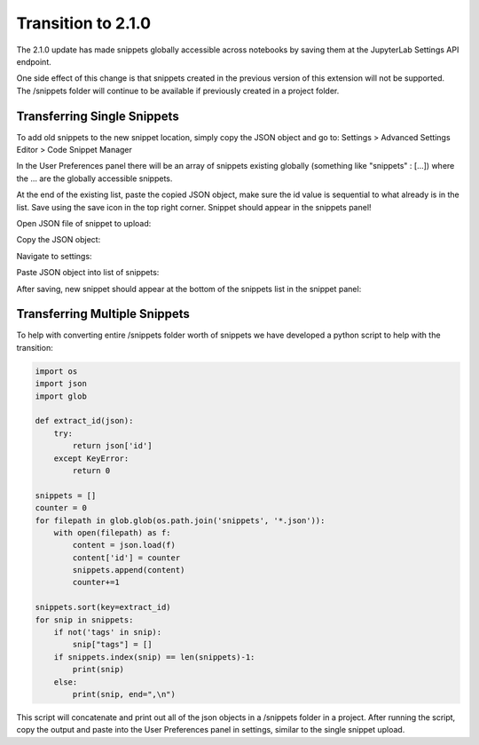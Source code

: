 Transition to 2.1.0
===================

The 2.1.0 update has made snippets globally accessible across notebooks by saving 
them at the JupyterLab Settings API endpoint.

One side effect of this change is that snippets created in the previous version of 
this extension will not be supported. The /snippets folder will continue to be available
if previously created in a project folder.


Transferring Single Snippets
----------------------------

To add old snippets to the new snippet location, simply copy the JSON object and go to:
Settings > Advanced Settings Editor > Code Snippet Manager

In the User Preferences panel there will be an array of snippets existing globally
(something like "snippets" : [...]) where the ... are the globally accessible
snippets.

At the end of the existing list, paste the copied JSON object, make sure the id value is
sequential to what already is in the list. Save using the save icon in the top right corner.
Snippet should appear in the snippets panel!

Open JSON file of snippet to upload:

.. image:: ../Design/open_JSON.png
   :align: center

Copy the JSON object:

.. image:: ../Design/copy_JSON.png
   :align: center

Navigate to settings:

.. image:: ../Design/go_to_settings.png
   :align: center

Paste JSON object into list of snippets:

.. image:: ../Design/saveASingleSnippet.gif
   :align: center


After saving, new snippet should appear at the bottom of the snippets list in the snippet panel:

.. image:: ../Design/snippet_added.png
   :align: center


Transferring Multiple Snippets
------------------------------

To help with converting entire /snippets folder worth of snippets we have developed a python
script to help with the transition:

.. code::

    import os
    import json
    import glob

    def extract_id(json):
        try:
            return json['id']
        except KeyError:
            return 0

    snippets = []
    counter = 0
    for filepath in glob.glob(os.path.join('snippets', '*.json')):
        with open(filepath) as f:
            content = json.load(f)
            content['id'] = counter
            snippets.append(content)
            counter+=1

    snippets.sort(key=extract_id)
    for snip in snippets:
        if not('tags' in snip):
            snip["tags"] = []
        if snippets.index(snip) == len(snippets)-1:
            print(snip)
        else:
            print(snip, end=",\n")


This script will concatenate and print out all of the json objects in a /snippets folder
in a project. After running the script, copy the output and paste into the User Preferences
panel in settings, similar to the single snippet upload.
